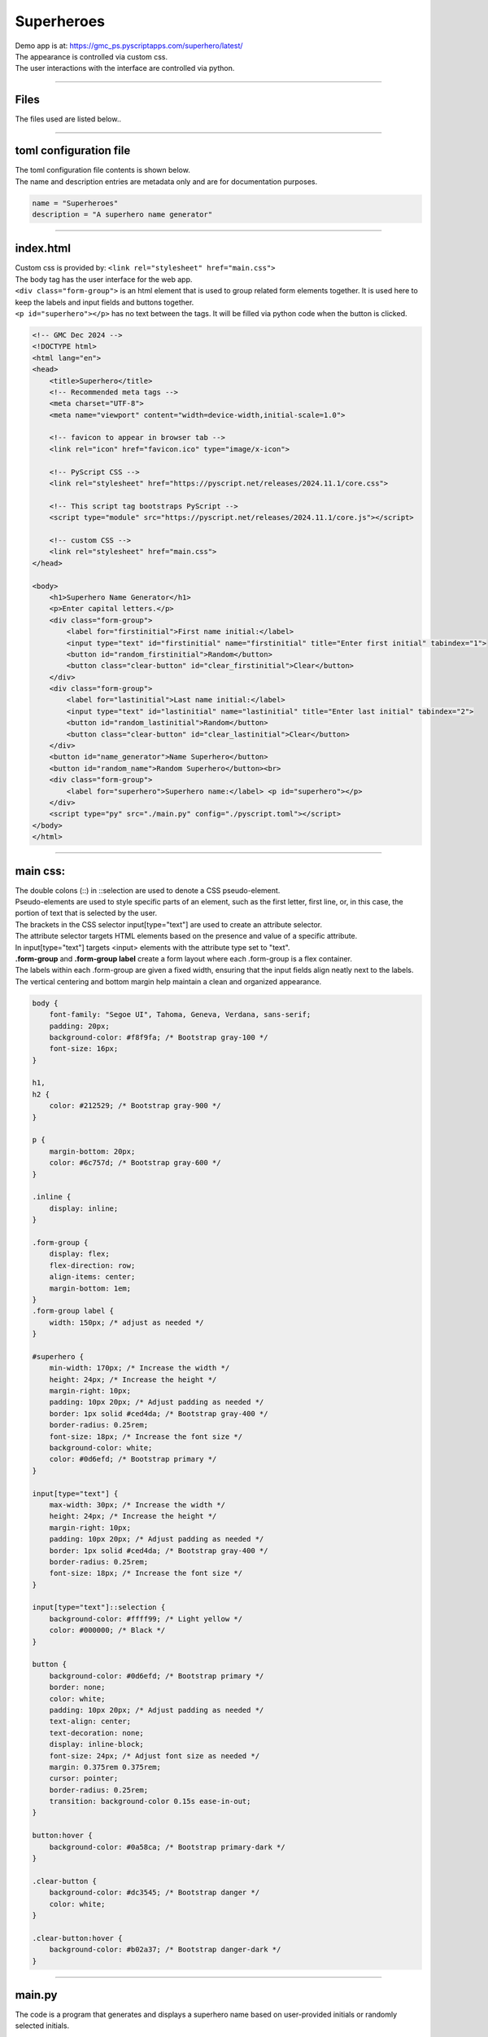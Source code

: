 ====================================================
Superheroes
====================================================

| Demo app is at: https://gmc_ps.pyscriptapps.com/superhero/latest/

.. image:: images/superheroes/superhero.png
    :scale: 75%

| The appearance is controlled via custom css.
| The user interactions with the interface are controlled via python.

----

Files
-------------

The files used are listed below..

.. image:: images/superheroes/files.png
    :scale: 100%

----

toml configuration file
-------------------------------

| The toml configuration file contents is shown below.
| The name and description entries are metadata only and are for documentation purposes.

.. code-block:: toml

    name = "Superheroes"
    description = "A superhero name generator"

----

index.html
---------------------

| Custom css is provided by: ``<link rel="stylesheet" href="main.css">``

| The body tag has the user interface for the web app.
| ``<div class="form-group">`` is an html element that is used to group related form elements together. It is used here to keep the labels and input fields and buttons together.
| ``<p id="superhero"></p>`` has no text between the tags. It will be filled via python code when the button is clicked.


.. code-block:: html

    <!-- GMC Dec 2024 -->
    <!DOCTYPE html>
    <html lang="en">
    <head>
        <title>Superhero</title>
        <!-- Recommended meta tags -->
        <meta charset="UTF-8">
        <meta name="viewport" content="width=device-width,initial-scale=1.0">

        <!-- favicon to appear in browser tab -->
        <link rel="icon" href="favicon.ico" type="image/x-icon">

        <!-- PyScript CSS -->
        <link rel="stylesheet" href="https://pyscript.net/releases/2024.11.1/core.css">

        <!-- This script tag bootstraps PyScript -->
        <script type="module" src="https://pyscript.net/releases/2024.11.1/core.js"></script>

        <!-- custom CSS -->
        <link rel="stylesheet" href="main.css">
    </head>

    <body>
        <h1>Superhero Name Generator</h1>
        <p>Enter capital letters.</p>
        <div class="form-group">
            <label for="firstinitial">First name initial:</label>
            <input type="text" id="firstinitial" name="firstinitial" title="Enter first initial" tabindex="1">
            <button id="random_firstinitial">Random</button>
            <button class="clear-button" id="clear_firstinitial">Clear</button>
        </div>
        <div class="form-group">
            <label for="lastinitial">Last name initial:</label>
            <input type="text" id="lastinitial" name="lastinitial" title="Enter last initial" tabindex="2">
            <button id="random_lastinitial">Random</button>
            <button class="clear-button" id="clear_lastinitial">Clear</button>
        </div>
        <button id="name_generator">Name Superhero</button>
        <button id="random_name">Random Superhero</button><br>
        <div class="form-group">
            <label for="superhero">Superhero name:</label> <p id="superhero"></p>
        </div>
        <script type="py" src="./main.py" config="./pyscript.toml"></script>
    </body>
    </html>

----

main css:
--------------------

| The double colons (::) in ::selection are used to denote a CSS pseudo-element.
| Pseudo-elements are used to style specific parts of an element, such as the first letter, first line, or, in this case, the portion of text that is selected by the user.

| The brackets in the CSS selector input[type="text"] are used to create an attribute selector.
| The attribute selector targets HTML elements based on the presence and value of a specific attribute.
| In input[type="text"] targets <input> elements with the attribute type set to "text".

| **.form-group** and **.form-group label** create a form layout where each .form-group is a flex container.
| The labels within each .form-group are given a fixed width, ensuring that the input fields align neatly next to the labels.
| The vertical centering and bottom margin help maintain a clean and organized appearance.

.. code-block:: css

    body {
        font-family: "Segoe UI", Tahoma, Geneva, Verdana, sans-serif;
        padding: 20px;
        background-color: #f8f9fa; /* Bootstrap gray-100 */
        font-size: 16px;
    }

    h1,
    h2 {
        color: #212529; /* Bootstrap gray-900 */
    }

    p {
        margin-bottom: 20px;
        color: #6c757d; /* Bootstrap gray-600 */
    }

    .inline {
        display: inline;
    }

    .form-group {
        display: flex;
        flex-direction: row;
        align-items: center;
        margin-bottom: 1em;
    }
    .form-group label {
        width: 150px; /* adjust as needed */
    }

    #superhero {
        min-width: 170px; /* Increase the width */
        height: 24px; /* Increase the height */
        margin-right: 10px;
        padding: 10px 20px; /* Adjust padding as needed */
        border: 1px solid #ced4da; /* Bootstrap gray-400 */
        border-radius: 0.25rem;
        font-size: 18px; /* Increase the font size */
        background-color: white;
        color: #0d6efd; /* Bootstrap primary */
    }

    input[type="text"] {
        max-width: 30px; /* Increase the width */
        height: 24px; /* Increase the height */
        margin-right: 10px;
        padding: 10px 20px; /* Adjust padding as needed */
        border: 1px solid #ced4da; /* Bootstrap gray-400 */
        border-radius: 0.25rem;
        font-size: 18px; /* Increase the font size */
    }

    input[type="text"]::selection {
        background-color: #ffff99; /* Light yellow */
        color: #000000; /* Black */
    }

    button {
        background-color: #0d6efd; /* Bootstrap primary */
        border: none;
        color: white;
        padding: 10px 20px; /* Adjust padding as needed */
        text-align: center;
        text-decoration: none;
        display: inline-block;
        font-size: 24px; /* Adjust font size as needed */
        margin: 0.375rem 0.375rem;
        cursor: pointer;
        border-radius: 0.25rem;
        transition: background-color 0.15s ease-in-out;
    }

    button:hover {
        background-color: #0a58ca; /* Bootstrap primary-dark */
    }

    .clear-button {
        background-color: #dc3545; /* Bootstrap danger */
        color: white;
    }

    .clear-button:hover {
        background-color: #b02a37; /* Bootstrap danger-dark */
    }



----

main.py
------------------

| The code is a program that generates and displays a superhero name based on user-provided initials or randomly selected initials.

- **Random Initial Generation**: Generates random initials for the first and last name.
- **Input Validation**: Ensures that only valid alphabetical characters are used for initials.
- **Event Handling**: Responds to user interactions such as button clicks and text input.
- **Dynamic Display**: Updates the superhero name dynamically based on user input or random generation.

The main components of the script are:

- **Dictionaries for Names**: `first_names` and `last_names` dictionaries map initials to superhero first and last names.
- **Functions**:

  - `get_superhero(first_initial, last_initial)`: Combines initials to form a superhero name.
  - `ranAZ()`: Generates a random uppercase letter.
  - `set_firstinitial_input_text(value)`, `set_lastinitial_input_text(value)`: Update input fields.
  - `set_firstinitial_focus()`, `set_lastinitial_focus()`: Manage input field focus.

- **Event Handlers**:

  - `random_firstinitial(event)`, `random_lastinitial(event)`: Handle random initial generation.
  - `check_firstinitial(event)`, `check_lastinitial(event)`: Validate and update initials.
  - `clear_firstinitial(event)`, `clear_lastinitial(event)`: Clear input fields.
  - `name_generator(event)`, `random_name(event)`: Generate and display superhero names.



.. code-block:: python

    # import the document and display modules from pyscript
    from pyscript import document
    from pyscript import display
    from pyscript import when
    import random
    # import the string module to access string constants
    import string

    # define a dictionary of possible first names for superheroes based on their initials
    first_names = {
        "A": "Atomic", "B": "Blazing", "C": "Cosmic",
        "D": "Daring", "E": "Electric", "F": "Furious",
        "G": "Galactic", "H": "Hyper", "I": "Invincible",
        "J": "Justice", "K": "Kinetic", "L": "Legendary",
        "M": "Mighty", "N": "Noble", "O": "Omega",
        "P": "Polaris", "Q": "Quantum", "R": "Radiant",
        "S": "Stealth", "T": "Titan", "U": "Unstoppable",
        "V": "Vigilant", "W": "Warrior", "X": "Xeno",
        "Y": "Yieldless", "Z": "Zephyr",
    }

    # define a dictionary of possible last names for superheroes based on their initials
    last_names = {
        "A": "Avenger", "B": "Blade", "C": "Crusader",
        "D": "Defender", "E": "Eagle", "F": "Falcon",
        "G": "Guardian", "H": "Hawk", "I": "Inferno",
        "J": "Jaguar", "K": "Knight", "L": "Lion",
        "M": "Marvel", "N": "Ninja", "O": "Oracle",
        "P": "Phantom", "Q": "Quicksilver", "R": "Ranger",
        "S": "Specter", "T": "Thunder", "U": "Ultra",
        "V": "Viper", "W": "Wolf", "X": "Xiphos",
        "Y": "Youngstorm", "Z": "Zoom",
    }


    def get_superhero(first_initial, last_initial):
        superhero_name = first_names[first_initial] + " " + last_names[last_initial]
        return superhero_name

    def ranAZ():
        # use the random module to choose a random letter from the string constant of uppercase letters
        return random.choice(string.ascii_uppercase)


    @when('click', '#random_firstinitial')
    def random_firstinitial(event):
        # get a random first initial by calling the ranAZ function
        first_initial = ranAZ()
        # set the value of the input element with id "firstinitial" to the random first initial
        set_firstinitial_input_text(first_initial)
        # set the focus back to the input element with id "firstinitial"
        set_firstinitial_focus()


    @when('input', '#firstinitial')
    def check_firstinitial(event):
        # select the input element with id "firstinitial"
        firstinitial_element = document.querySelector("#firstinitial")
        # check if the value of the input element is not empty
        if firstinitial_element.value:
            # get the first character of the value and convert it to uppercase
            first_initial = firstinitial_element.value.upper()[0]
            # check if the first character is a letter
            if first_initial.isalpha():
                # set the value of the input element to the first character
                set_firstinitial_input_text(first_initial)
            else:
                # clear the value of the input element
                set_firstinitial_input_text("")
        # set the focus back to the input element with id "firstinitial"
        set_firstinitial_focus()


    @when('click', '#clear_firstinitial')
    def clear_firstinitial(event):
        set_firstinitial_input_text("")
        set_firstinitial_focus()


    @when('click', '#random_lastinitial')
    def random_lastinitial(event):
        # get a random last initial by calling the ranAZ function
        last_initial = ranAZ()
        set_lastinitial_input_text(last_initial)
        set_lastinitial_focus()


    @when('input', '#lastinitial')
    def check_lastinitial(event):
        # display random initials
        lastinitial_element = document.querySelector("#lastinitial")
        # select the element with id "lastinitial"
        # Check if the value is not empty
        if lastinitial_element.value:
            last_initial = lastinitial_element.value.upper()[0]
            # get the value of the last initial and convert it to uppercase
            if last_initial.isalpha():
                # check if the last initial is a letter
                set_lastinitial_input_text(last_initial)
            else:
                set_lastinitial_input_text("")
        # rest focus back to last initial
        set_lastinitial_focus()


    @when('click', '#clear_lastinitial')
    def clear_lastinitial(event):
        set_lastinitial_input_text("")
        set_lastinitial_focus()


    @when('click', '#name_generator')
    def name_generator(event):
        firstinitial_element = document.querySelector("#firstinitial") # select the element with id "firstinitial"
        lastinitial_element = document.querySelector("#lastinitial") # select the element with id "lastinitial"
        # add validation for letters A to Z (or a to z)
        validAZ = True # a flag to indicate if the input initials are valid
        first_initial = firstinitial_element.value.upper() # get the value of the first initial and convert it to uppercase
        last_initial = lastinitial_element.value.upper() # get the value of the last initial and convert it to uppercase
        if not first_initial.isalpha(): # check if the first initial is not a letter
            validAZ = False # set the flag to False
        if not last_initial.isalpha(): # check if the last initial is not a letter
            validAZ = False # set the flag to False
        # output_div_text = document.querySelector("#superhero") # select the element with id "superhero"
        if validAZ: # if the input initials are valid
            display(get_superhero(first_initial, last_initial), target="#superhero", append=False)
            # output_div_text.innerText = get_superhero(first_initial, last_initial) # assign the text of the element to the superhero name generated by the function
        else: # if the input initials are not valid
            display("Enter initials.", target="#superhero", append=False)
            # output_div_text.innerText = "Enter initials." # assign the text of the element to a message asking the user to enter initials
        # rest focus back to first initial
        set_firstinitial_focus()


    @when('click', '#random_name')
    def random_name(event):
        # get random inititals
        first_initial = ranAZ()
        last_initial = ranAZ()
        # display random initials
        set_firstinitial_input_text(first_initial)
        set_lastinitial_input_text(last_initial)
        # place random name
        display(get_superhero(first_initial, last_initial), target="#superhero", append=False)
        # rest focus back to first initial
        set_firstinitial_focus()


    def set_lastinitial_input_text(value):
        element = document.querySelector("#lastinitial")
        element.value = value

    def set_firstinitial_input_text(value):
        element = document.querySelector("#firstinitial")
        element.value = value

    def set_focus():
        set_firstinitial_focus()

    def set_firstinitial_focus():
        firstinitial_element = document.querySelector("#firstinitial")
        firstinitial_element.focus()
        firstinitial_element.select()

    def set_lastinitial_focus():
        lastinitial_element = document.querySelector("#lastinitial")
        lastinitial_element.focus()
        lastinitial_element.select()

    def main():
        # code to run when the page is loaded
        set_focus()

    main()
